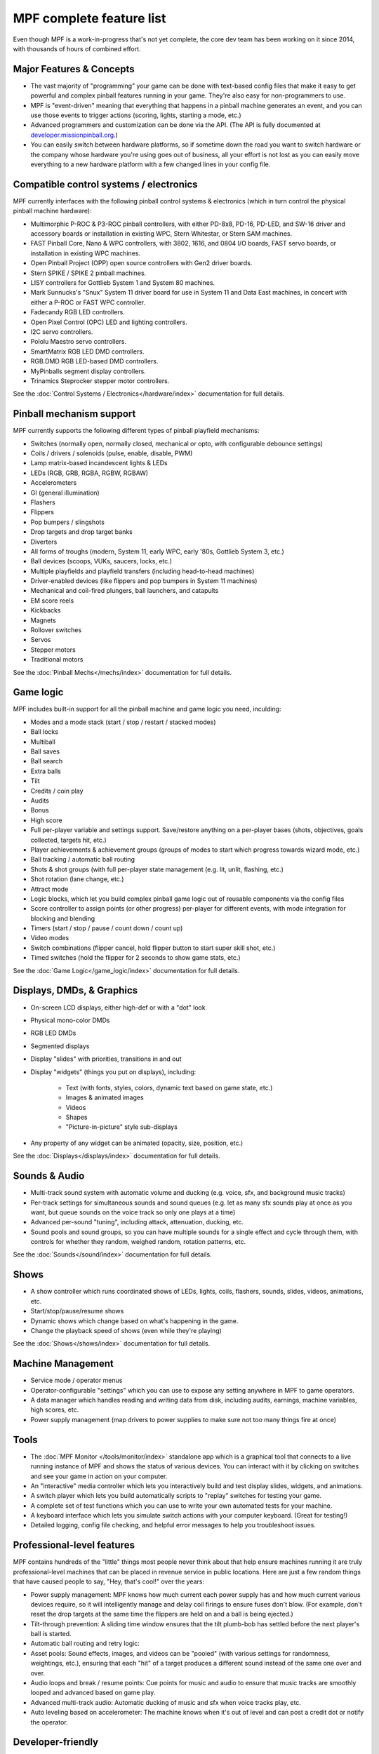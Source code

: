 MPF complete feature list
=========================

Even though MPF is a work-in-progress that's not yet complete, the core dev team
has been working on it since 2014, with thousands of hours of combined effort.

Major Features & Concepts
-------------------------

+ The vast majority of "programming" your game can be done with text-based
  config files that make it easy to get powerful and complex pinball
  features running in your game. They're also easy for non-programmers to use.
+ MPF is "event-driven" meaning that everything that happens in a pinball machine
  generates an event, and you can use those events to trigger actions (scoring,
  lights, starting a mode, etc.)
+ Advanced programmers and customization can be done via the API. (The
  API is fully documented at `developer.missionpinball.org <http://developer.missionpinball.org/>`_.)
+ You can easily switch between hardware platforms, so if sometime down the road
  you want to switch hardware or the company whose hardware you're using
  goes out of business, all your effort is not lost as you can easily move
  everything to a new hardware platform with a few changed lines in your config file.

Compatible control systems / electronics
----------------------------------------

MPF currently interfaces with the following pinball control systems & electronics
(which in turn control the physical pinball machine hardware):

+ Multimorphic P-ROC & P3-ROC pinball controllers, with either PD-8x8, PD-16,
  PD-LED, and SW-16 driver and accessory boards or installation in existing WPC,
  Stern Whitestar, or Stern SAM machines.
+ FAST Pinball Core, Nano & WPC controllers, with 3802, 1616, and 0804 I/O
  boards, FAST servo boards, or installation in existing WPC machines.
+ Open Pinball Project (OPP) open source controllers with Gen2 driver boards.
+ Stern SPIKE / SPIKE 2 pinball machines.
+ LISY controllers for Gottlieb System 1 and System 80 machines.
+ Mark Sunnucks's "Snux" System 11 driver board for use in System 11 and Data
  East machines, in concert with either a P-ROC or FAST WPC controller.
+ Fadecandy RGB LED controllers.
+ Open Pixel Control (OPC) LED and lighting controllers.
+ I2C servo controllers.
+ Pololu Maestro servo controllers.
+ SmartMatrix RGB LED DMD controllers.
+ RGB.DMD RGB LED-based DMD controllers.
+ MyPinballs segment display controllers.
+ Trinamics Steprocker stepper motor controllers.

See the :doc:`Control Systems / Electronics</hardware/index>` documentation
for full details.

Pinball mechanism support
-------------------------

MPF currently supports the following different types of pinball playfield mechanisms:

+ Switches (normally open, normally closed, mechanical or opto, with
  configurable debounce settings)
+ Coils / drivers / solenoids (pulse, enable, disable, PWM)
+ Lamp matrix-based incandescent lights & LEDs
+ LEDs (RGB, GRB, RGBA, RGBW, RGBAW)
+ Accelerometers
+ GI (general illumination)
+ Flashers
+ Flippers
+ Pop bumpers / slingshots
+ Drop targets and drop target banks
+ Diverters
+ All forms of troughs (modern, System 11, early WPC, early '80s, Gottlieb System 3, etc.)
+ Ball devices (scoops, VUKs, saucers, locks, etc.)
+ Multiple playfields and playfield transfers (including head-to-head machines)
+ Driver-enabled devices (like flippers and pop bumpers in System 11 machines)
+ Mechanical and coil-fired plungers, ball launchers, and catapults
+ EM score reels
+ Kickbacks
+ Magnets
+ Rollover switches
+ Servos
+ Stepper motors
+ Traditional motors

See the :doc:`Pinball Mechs</mechs/index>` documentation for full details.

Game logic
----------

MPF includes built-in support for all the pinball machine and game logic you need, inculding:

+ Modes and a mode stack (start / stop / restart / stacked modes)
+ Ball locks
+ Multiball
+ Ball saves
+ Ball search
+ Extra balls
+ Tilt
+ Credits / coin play
+ Audits
+ Bonus
+ High score
+ Full per-player variable and settings support. Save/restore anything
  on a per-player bases (shots, objectives, goals collected, targets
  hit, etc.)
+ Player achievements & achievement groups (groups of modes to start which progress towards wizard mode, etc.)
+ Ball tracking / automatic ball routing
+ Shots & shot groups (with full per-player state management (e.g. lit, unlit,
  flashing, etc.)
+ Shot rotation (lane change, etc.)
+ Attract mode
+ Logic blocks, which let you build complex pinball game logic out of reusable
  components via the config files
+ Score controller to assign points (or other progress) per-player for different
  events, with mode integration for blocking and blending
+ Timers (start / stop / pause / count down / count up)
+ Video modes
+ Switch combinations (flipper cancel, hold flipper button to start super skill shot, etc.)
+ Timed switches (hold the flipper for 2 seconds to show game stats, etc.)

See the :doc:`Game Logic</game_logic/index>` documentation for full details.

Displays, DMDs, & Graphics
--------------------------

+ On-screen LCD displays, either high-def or with a "dot" look
+ Physical mono-color DMDs
+ RGB LED DMDs
+ Segmented displays
+ Display "slides" with priorities, transitions in and out
+ Display "widgets" (things you put on displays), including:

    + Text (with fonts, styles, colors, dynamic text based on game state, etc.)
    + Images & animated images
    + Videos
    + Shapes
    + "Picture-in-picture" style sub-displays

+ Any property of any widget can be animated (opacity, size, position, etc.)

See the :doc:`Displays</displays/index>` documentation for full details.

Sounds & Audio
--------------

+ Multi-track sound system with automatic volume and ducking (e.g. voice,
  sfx, and background music tracks)
+ Per-track settings for simultaneous sounds and sound queues (e.g. let as many
  sfx sounds play at once as you want, but queue sounds on the voice track so
  only one plays at a time)
+ Advanced per-sound "tuning", including attack, attenuation, ducking, etc.
+ Sound pools and sound groups, so you can have multiple sounds for a single
  effect and cycle through them, with controls for whether they random, weighed
  random, rotation patterns, etc.

See the :doc:`Sounds</sound/index>` documentation for full details.

Shows
-----

+ A show controller which runs coordinated shows of LEDs, lights, coils,
  flashers, sounds, slides, videos, animations, etc.
+ Start/stop/pause/resume shows
+ Dynamic shows which change based on what's happening in the game.
+ Change the playback speed of shows (even while they're playing)

See the :doc:`Shows</shows/index>` documentation for full details.

Machine Management
------------------

+ Service mode / operator menus
+ Operator-configurable "settings" which you can use to expose any setting
  anywhere in MPF to game operators.
+ A data manager which handles reading and writing data from disk, including
  audits, earnings, machine variables, high scores, etc.
+ Power supply management (map drivers to power supplies to make sure not too many things fire at once)

Tools
-----

+ The :doc:`MPF Monitor </tools/monitor/index>` standalone app which is a graphical
  tool that connects to a live running instance of MPF and shows the status of
  various devices. You can interact with it by clicking on switches and see your
  game in action on your computer.
+ An "interactive" media controller which lets you interactively build and test
  display slides, widgets, and animations.
+ A switch player which lets you build automatically scripts to "replay" switches
  for testing your game.
+ A complete set of test functions which you can use to write your own automated
  tests for your machine.
+ A keyboard interface which lets you simulate switch actions with
  your computer keyboard. (Great for testing!)
+ Detailed logging, config file checking, and helpful error messages to help you
  troubleshoot issues.

Professional-level features
---------------------------

MPF contains hundreds of the "little" things most people never think about that
help ensure machines running it are truly professional-level machines that can
be placed in revenue service in public locations. Here are just a few random things
that have caused people to say, "Hey, that's cool!" over the years:

+ Power supply management: MPF knows how much current each power supply has and how
  much current various devices require, so it will intelligently manage and delay
  coil firings to ensure fuses don't blow. (For example, don't reset the drop targets
  at the same time the flippers are held on and a ball is being ejected.)
+ Tilt-through prevention: A sliding time window ensures that the tilt plumb-bob has
  settled before the next player's ball is started.
+ Automatic ball routing and retry logic:
+ Asset pools: Sound effects, images, and videos can be "pooled" (with various settings
  for randomness, weightings, etc.), ensuring that each "hit" of a target produces a
  different sound instead of the same one over and over.
+ Audio loops and break / resume points: Cue points for music and audio to ensure that
  music tracks are smoothly looped and advanced based on game play.
+ Advanced multi-track audio: Automatic ducking of music and sfx when voice tracks play,
  etc.
+ Auto leveling based on accelerometer: The machine knows when it's out of level and
  can post a credit dot or notify the operator.

Developer-friendly
------------------

+ Fully open-source and well-documented code.
+ A plugin architecture which allows you to write your own plugins to
  extend baseline functionality.
+ Modular design that lets you write your own hardware interfaces.
+ A "scriptlet" interface which can be used to easily add Python code snippets
  to a game to extend the functionality you can get with the configuration files.
+ A mode "code" interface which lets you add custom Python code to game modes.

And the best part: Everything mentioned on this page (except for the developer
stuff) can be done via the text-based configuration files. If you don't want to be
a "coder," you don't have to be. (Though if you are a coder, we'd love to
have you help us write MPF!

By the way, if you'd like to see what we have in store for the
future, check out our :doc:`/versions/roadmap`.
